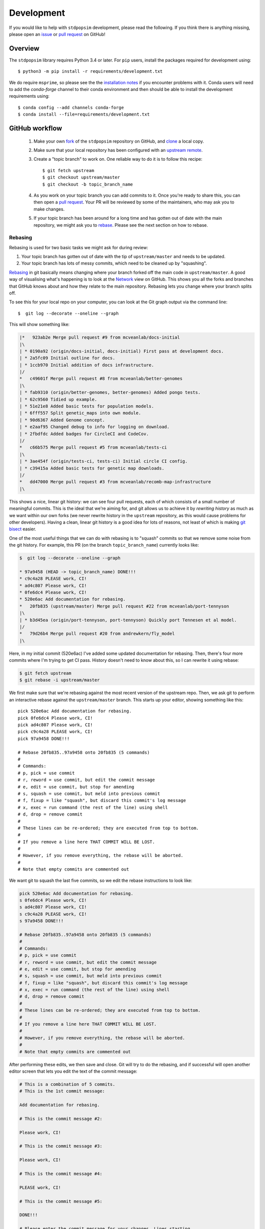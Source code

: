 .. _sec_development:

===========
Development
===========

If you would like to help with ``stdpopsim`` development, please read the
following. If you think there is anything missing,
please open an `issue <http://github.com/popgensims/stdpopsim/issues>`_ or
`pull request <http://github.com/popgensims/stdpopsim/pulls>`_ on GitHub!

********
Overview
********

The ``stdpopsim`` library requires Python 3.4 or later. For ``pip`` users,
install the packages required for development using::

    $ python3 -m pip install -r requirements/development.txt

We do require ``msprime``, so please see the the `installation notes
<https://msprime.readthedocs.io/en/stable/installation.html>`_ if you
encounter problems with it. Conda users will need to add the `conda-forge`
channel to their conda environment and then should be able to install the
development requirements using::

    $ conda config --add channels conda-forge
    $ conda install --file=requirements/development.txt

***************
GitHub workflow
***************

    1. Make your own `fork <https://help.github.com/articles/fork-a-repo/>`_
       of the ``stdpopsim`` repository on GitHub, and
       `clone <https://help.github.com/articles/cloning-a-repository/>`_
       a local copy.
    2. Make sure that your local repository has been configured with an
       `upstream remote <https://help.github.com/articles/configuring-a-remote-for-a-fork/>`_.
    3. Create a "topic branch" to work on. One reliable way to do it
       is to follow this recipe::

        $ git fetch upstream
        $ git checkout upstream/master
        $ git checkout -b topic_branch_name

    4. As you work on your topic branch you can add commits to it. Once you're
       ready to share this, you can then open a `pull request
       <https://help.github.com/articles/about-pull-requests/>`__. Your PR will
       be reviewed by some of the maintainers, who may ask you to make changes.
    5. If your topic branch has been around for a long time and has gotten
       out of date with the main repository, we might ask you to
       `rebase <https://help.github.com/articles/about-git-rebase/>`_. Please
       see the next section on how to rebase.

--------
Rebasing
--------

Rebasing is used for two basic tasks we might ask for during review:

1. Your topic branch has gotten out of date with the tip of ``upstream/master``
   and needs to be updated.
2. Your topic branch has lots of messy commits, which need to be cleaned up
   by "squashing".

`Rebasing <https://help.github.com/articles/about-git-rebase/>`_ in git
basically means changing where your branch forked off the main code
in ``upstream/master``. A good way of visualising what's happening is to
look at the `Network <https://github.com/popgensims/stdpopsim/network>`_ view on
GitHub. This shows you all the forks and branches that GitHub knows about
and how they relate to the main repository. Rebasing lets you change where
your branch splits off.

To see this for your local repo
on your computer, you can look at the Git graph output via the command line::

    $  git log --decorate --oneline --graph

This will show something like:

.. code-block:: none

    |*   923ab2e Merge pull request #9 from mcveanlab/docs-initial
    |\
    | * 0190a92 (origin/docs-initial, docs-initial) First pass at development docs.
    | * 2a5fc09 Initial outline for docs.
    | * 1ccb970 Initial addition of docs infrastructure.
    |/
    *   c49601f Merge pull request #8 from mcveanlab/better-genomes
    |\
    | * fab9310 (origin/better-genomes, better-genomes) Added pongo tests.
    | * 62c9560 Tidied up example.
    | * 51e21e8 Added basic tests for population models.
    | * 6fff557 Split genetic_maps into own module.
    | * 90d6367 Added Genome concept.
    | * e2aaf95 Changed debug to info for logging on download.
    | * 2fbdfdc Added badges for CircleCI and CodeCov.
    |/
    *   c66b575 Merge pull request #5 from mcveanlab/tests-ci
    |\
    | * 3ae454f (origin/tests-ci, tests-ci) Initial circle CI config.
    | * c39415a Added basic tests for genetic map downloads.
    |/
    *   dd47000 Merge pull request #3 from mcveanlab/recomb-map-infrastructure
    |\

This shows a nice, linear git history: we can see four pull requests, each of
which consists of a small number of meaningful commits. This is the ideal that
we're aiming for, and git allows us to achieve it by *rewriting history* as
much as we want within our own forks (we never rewrite history in the
``upstream`` repository, as this would cause problems for other developers).
Having a clean, linear git history is a good idea for lots of reasons, not
least of which is making `git bisect <https://git-scm.com/docs/git-bisect>`_
easier.

One of the most useful things that we can do with rebasing is to "squash" commits
so that we remove some noise from the git history. For example, this PR
(on the branch ``topic_branch_name``) currently looks like:

.. code-block:: none

    $  git log --decorate --oneline --graph

    * 97a9458 (HEAD -> topic_branch_name) DONE!!!
    * c9c4a28 PLEASE work, CI!
    * ad4c807 Please work, CI!
    * 0fe6dc4 Please work, CI!
    * 520e6ac Add documentation for rebasing.
    *   20fb835 (upstream/master) Merge pull request #22 from mcveanlab/port-tennyson
    |\
    | * b3d45ea (origin/port-tennyson, port-tennyson) Quickly port Tennesen et al model.
    |/
    *   79d26b4 Merge pull request #20 from andrewkern/fly_model
    |\

Here, in my initial commit (520e6ac) I've added some updated documentation for rebasing.
Then, there's four more commits where I'm trying
to get CI pass. History doesn't need to know about this, so I can rewrite it
using rebase:

.. code-block:: none

    $ git fetch upstream
    $ git rebase -i upstream/master

We first make sure that we're rebasing against the most recent version of the
upstream repo. Then, we ask git to perform an interactive rebase against
the ``upstream/master`` branch. This starts up your editor, showing something
like this::

    pick 520e6ac Add documentation for rebasing.
    pick 0fe6dc4 Please work, CI!
    pick ad4c807 Please work, CI!
    pick c9c4a28 PLEASE work, CI!
    pick 97a9458 DONE!!!

    # Rebase 20fb835..97a9458 onto 20fb835 (5 commands)
    #
    # Commands:
    # p, pick = use commit
    # r, reword = use commit, but edit the commit message
    # e, edit = use commit, but stop for amending
    # s, squash = use commit, but meld into previous commit
    # f, fixup = like "squash", but discard this commit's log message
    # x, exec = run command (the rest of the line) using shell
    # d, drop = remove commit
    #
    # These lines can be re-ordered; they are executed from top to bottom.
    #
    # If you remove a line here THAT COMMIT WILL BE LOST.
    #
    # However, if you remove everything, the rebase will be aborted.
    #
    # Note that empty commits are commented out

We want git to squash the last five commits, so we edit the rebase instructions
to look like:

.. code-block:: none

    pick 520e6ac Add documentation for rebasing.
    s 0fe6dc4 Please work, CI!
    s ad4c807 Please work, CI!
    s c9c4a28 PLEASE work, CI!
    s 97a9458 DONE!!!

    # Rebase 20fb835..97a9458 onto 20fb835 (5 commands)
    #
    # Commands:
    # p, pick = use commit
    # r, reword = use commit, but edit the commit message
    # e, edit = use commit, but stop for amending
    # s, squash = use commit, but meld into previous commit
    # f, fixup = like "squash", but discard this commit's log message
    # x, exec = run command (the rest of the line) using shell
    # d, drop = remove commit
    #
    # These lines can be re-ordered; they are executed from top to bottom.
    #
    # If you remove a line here THAT COMMIT WILL BE LOST.
    #
    # However, if you remove everything, the rebase will be aborted.
    #
    # Note that empty commits are commented out

After performing these edits, we then save and close. Git will try to do
the rebasing, and if successful will open another editor screen that
lets you edit the text of the commit message:

.. code-block:: none

    # This is a combination of 5 commits.
    # This is the 1st commit message:

    Add documentation for rebasing.

    # This is the commit message #2:

    Please work, CI!

    # This is the commit message #3:

    Please work, CI!

    # This is the commit message #4:

    PLEASE work, CI!

    # This is the commit message #5:

    DONE!!!

    # Please enter the commit message for your changes. Lines starting
    # with '#' will be ignored, and an empty message aborts the commit.
    #
    # Date:      Tue Mar 5 17:00:39 2019 +0000
    #
    # interactive rebase in progress; onto 20fb835
    # Last commands done (5 commands done):
    #    squash c9c4a28 PLEASE work, CI!
    #    squash 97a9458 DONE!!!
    # No commands remaining.
    # You are currently rebasing branch 'topic_branch_name' on '20fb835'.
    #
    # Changes to be committed:
    #       modified:   docs/development.rst
    #
    #

We don't care about the commit messages for the squashed commits, so we
delete them and end up with:

.. code-block:: none

    Add documentation for rebasing.

    # Please enter the commit message for your changes. Lines starting
    # with '#' will be ignored, and an empty message aborts the commit.
    #
    # Date:      Tue Mar 5 17:00:39 2019 +0000
    #
    # interactive rebase in progress; onto 20fb835
    # Last commands done (5 commands done):
    #    squash c9c4a28 PLEASE work, CI!
    #    squash 97a9458 DONE!!!
    # No commands remaining.
    # You are currently rebasing branch 'topic_branch_name' on '20fb835'.
    #
    # Changes to be committed:
    #       modified:   docs/development.rst

After saving and closing this editor session, we then get something like:

.. code-block:: none

    [detached HEAD 6b8a2a5] Add documentation for rebasing.
    Date: Tue Mar 5 17:00:39 2019 +0000
    1 file changed, 2 insertions(+), 2 deletions(-)
    Successfully rebased and updated refs/heads/topic_branch_name.

Finally, after a successful rebase, you **must force-push**! If you try to
push without specifying ``-f``, you will get a very confusing and misleading
message:

.. code-block:: none

    $ git push origin topic_branch_name
    To github.com:jeromekelleher/stdpopsim.git
    ! [rejected]        topic_branch_name -> topic_branch_name (non-fast-forward)
    error: failed to push some refs to 'git@github.com:jeromekelleher/stdpopsim.git'
    hint: Updates were rejected because the tip of your current branch is behind
    hint: its remote counterpart. Integrate the remote changes (e.g.
    hint: 'git pull ...') before pushing again.
    hint: See the 'Note about fast-forwards' in 'git push --help' for details.

**DO NOT LISTEN TO GIT IN THIS CASE!** Git is giving you is **terrible advice**
which will mess up your branch. What we need to do is replace the state of
the branch ``topic_branch_name`` on your fork on GitHub (the ``upstream`` remote)
with the state of your local branch, ``topic_branch_name``. We do this
by "force-pushing":

.. code-block:: none

    $ git push -f origin topic_branch_name
    Counting objects: 4, done.
    Delta compression using up to 4 threads.
    Compressing objects: 100% (4/4), done.
    Writing objects: 100% (4/4), 4.33 KiB | 1.44 MiB/s, done.
    Total 4 (delta 2), reused 0 (delta 0)
    remote: Resolving deltas: 100% (2/2), completed with 2 local objects.
    To github.com:jeromekelleher/stdpopsim.git
     + 6b8a2a5...d033ffa topic_branch_name -> topic_branch_name (forced update)

Success! We can check the history again to see if everything looks OK:

.. code-block:: none

    $  git log --decorate --oneline --graph

    * d033ffa (HEAD -> topic_branch_name, origin/topic_branch_name) Add documentation for rebasing.
    *   20fb835 (upstream/master) Merge pull request #22 from mcveanlab/port-tennyson
    |\
    | * b3d45ea (origin/port-tennyson, port-tennyson) Quickly port Tennesen et al model.
    |/
    *   79d26b4 Merge pull request #20 from andrewkern/fly_model
    |

This looks just right: we have one commit, pointing to the head of ``upstream/master``
and have successfully squashed and rebased.

------------------------
When rebasing goes wrong
------------------------

Sometimes rebasing goes wrong, and you end up in a frustrating loop of making and
undoing the same changes over and over again. In this case, it can be simplest to
make a diff of your current changes, and apply these in a single commit. First
we take the diff between the current state of the files in our branch and
``upstream/master`` and save it as a patch::

    $ git diff upstream/master > changes.patch

After that, we can check out a fresh branch and check if everything works
as its supposed to::

    $ git checkout -b test_branch upstream/master
    $ patch -p1 < changes.patch
    $ git commit -a
    # check things work

After we've verified that everything works, we then checkout the original
topic branch and replace it with the state of the ``test_branch``, and
finally force-push to the remote topic branch on your fork::

    $ git checkout topic_branch_name
    $ git reset --hard test_branch
    $ git push -f origin topic_branch_name

Hard resetting and force pushing are not reversible operations, so please
beware!

********************
Model review process
********************

When Developer A creates a new demographic model on their local fork they must
follow these steps for it to be officially supported by stdpopsim:

    1. Developer A submits PR to add a new model. This must include basic unit
       tests and full documentation (i.e., the documentation that will be
       rendered on rtd). The code is checked for any obvious problems/style
       issues etc by maintainer M and merged when it meets these basic
       standards. The model is considered 'preliminary' and not linked from the
       online documentation and not included in the CLI.

    2. Developer A creates an issue tracking the QC for the model which includes
       information about the primary sources used to create the model and the
       population indices used for their msprime implementation. Developer B is
       then assigned/volunteers to do a blind implementation of the model. 

    3. M creates an issue for the CLI implementation of the model.

    4. Developer B creates a blind implementation of the model as PR within the
       unit testing module, and adds the automatic checking of this model for
       equality with the production model to the suite of unit tests. All being
       good, this PR is merged and the QC issue is closed.

    5. Someone then makes a PR updating the CLI, checking that the
       documentation, citations etc all work properly, and adds the model to
       the list of documented models.

------------------------
Arbitration
------------------------

When developers A and B disagree on the model implementation, the process is to:

    1. Try to hash out the details between them on the original issue thread

    2. If this fails, contact the authors of the original publication to resolve
       ambiguities.

    3. If changes have to be made to the production model Developer A submits a
       PR with the hotfix for the production model. Developer B then rebases
       the branch containing their PR against master to check for model
       equality. Repeat steps 1-3 until this is achieved. If changes have to be
       made to the QC model they are committed to the branch where the QC PR
       originates from.

****************
Coding standards
****************

To ensure that the code in ``stdpopsim`` is as readable as possible
and follows a reasonably uniform style, we require that all code follows
the `PEP8 <https://www.python.org/dev/peps/pep-0008/>`_ style guide.
Lines of code should be no more than 89 characters.
Conformance to this style is checked as part of the Continuous Integration
testing suite.

**********
Unit tests
**********

All code added to ``stdpopsim`` should have
`unit tests <https://en.wikipedia.org/wiki/Unit_testing>`_. These are typically
simple and fast checks to ensure that the code makes basic sense (the
entire unit test suite should not require more than a few seconds to run).
Test coverage is checked using `CodeCov <https://codecov.io/gh/popgensims/stdpopsim>`_,
which generates reports about each pull request.

It is not practical to test the statistical properties of simulation models
as part of unit tests.

The unit test suite is in the ``tests`` directory. Tests are run using the
`nose <https://nose.readthedocs.io/en/latest/>`_ module. Use::

    $ python3 -m nose tests/

from the project root to run the full test suite.

It's useful to run the ``flake8`` CI tests *locally* before pushing a commit.
To set this up use either ``pip`` or ``conda`` to install ``flake8``

To run the test simply use::

    $ flake8 --max-line-length 89 stdpopsim tests

If you would like to automatically run this test before a commit is permitted,
add the following line in the file ``stdpopsim/.git/hooks/pre-commit.sample``::

    exec flake8 --max-line-length 89 setup.py stdpopsim tests 
 
before::

    # If there are whitespace errors, print the offending file names and fail.
    exec git diff-index --check --cached $against --

Finally, rename ``pre-commit.sample`` to simply ``pre-commit``

*************
Documentation
*************

Documentation is written using `reStructuredText <http://docutils.sourceforge.net/rst.html>`_
markup and the `sphinx <http://www.sphinx-doc.org/en/master/>`_ documentation system.
It is defined in the ``docs`` directory.

To build the documentation type ``make`` in the ``docs`` directory. This should build
HTML output in the ``_build/html/`` directory.


